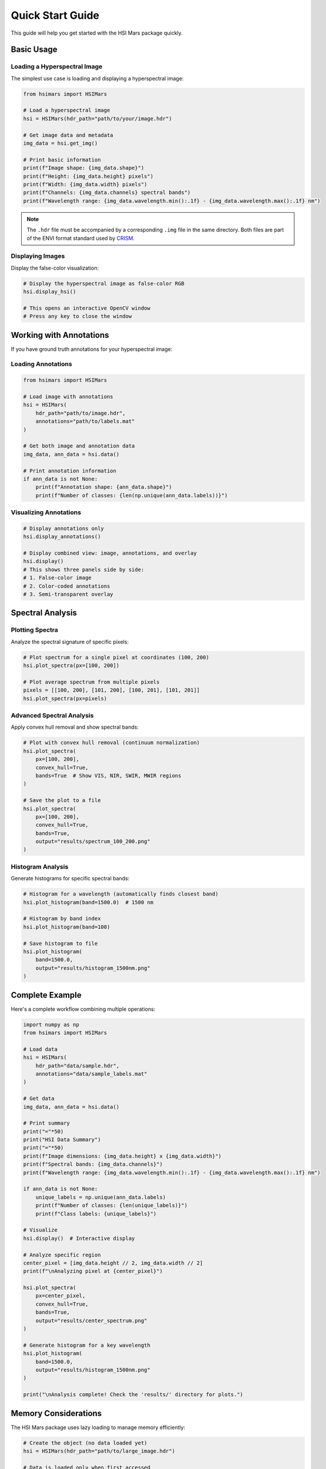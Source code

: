 Quick Start Guide
=================

This guide will help you get started with the HSI Mars package quickly.

Basic Usage
-----------

Loading a Hyperspectral Image
~~~~~~~~~~~~~~~~~~~~~~~~~~~~~~

The simplest use case is loading and displaying a hyperspectral image:

.. code-block:: python

   from hsimars import HSIMars

   # Load a hyperspectral image
   hsi = HSIMars(hdr_path="path/to/your/image.hdr")

   # Get image data and metadata
   img_data = hsi.get_img()

   # Print basic information
   print(f"Image shape: {img_data.shape}")
   print(f"Height: {img_data.height} pixels")
   print(f"Width: {img_data.width} pixels")
   print(f"Channels: {img_data.channels} spectral bands")
   print(f"Wavelength range: {img_data.wavelength.min():.1f} - {img_data.wavelength.max():.1f} nm")

.. note::

   The ``.hdr`` file must be accompanied by a corresponding ``.img`` file in the same directory.
   Both files are part of the ENVI format standard used by `CRISM <http://crism.jhuapl.edu/>`_.

Displaying Images
~~~~~~~~~~~~~~~~~

Display the false-color visualization:

.. code-block:: python

   # Display the hyperspectral image as false-color RGB
   hsi.display_hsi()

   # This opens an interactive OpenCV window
   # Press any key to close the window

Working with Annotations
------------------------

If you have ground truth annotations for your hyperspectral image:

Loading Annotations
~~~~~~~~~~~~~~~~~~~

.. code-block:: python

   from hsimars import HSIMars

   # Load image with annotations
   hsi = HSIMars(
       hdr_path="path/to/image.hdr",
       annotations="path/to/labels.mat"
   )

   # Get both image and annotation data
   img_data, ann_data = hsi.data()

   # Print annotation information
   if ann_data is not None:
       print(f"Annotation shape: {ann_data.shape}")
       print(f"Number of classes: {len(np.unique(ann_data.labels))}")

Visualizing Annotations
~~~~~~~~~~~~~~~~~~~~~~~

.. code-block:: python

   # Display annotations only
   hsi.display_annotations()

   # Display combined view: image, annotations, and overlay
   hsi.display()
   # This shows three panels side by side:
   # 1. False-color image
   # 2. Color-coded annotations
   # 3. Semi-transparent overlay

Spectral Analysis
-----------------

Plotting Spectra
~~~~~~~~~~~~~~~~

Analyze the spectral signature of specific pixels:

.. code-block:: python

   # Plot spectrum for a single pixel at coordinates (100, 200)
   hsi.plot_spectra(px=[100, 200])

   # Plot average spectrum from multiple pixels
   pixels = [[100, 200], [101, 200], [100, 201], [101, 201]]
   hsi.plot_spectra(px=pixels)

Advanced Spectral Analysis
~~~~~~~~~~~~~~~~~~~~~~~~~~~

Apply convex hull removal and show spectral bands:

.. code-block:: python

   # Plot with convex hull removal (continuum normalization)
   hsi.plot_spectra(
       px=[100, 200],
       convex_hull=True,
       bands=True  # Show VIS, NIR, SWIR, MWIR regions
   )

   # Save the plot to a file
   hsi.plot_spectra(
       px=[100, 200],
       convex_hull=True,
       bands=True,
       output="results/spectrum_100_200.png"
   )

Histogram Analysis
~~~~~~~~~~~~~~~~~~

Generate histograms for specific spectral bands:

.. code-block:: python

   # Histogram for a wavelength (automatically finds closest band)
   hsi.plot_histogram(band=1500.0)  # 1500 nm

   # Histogram by band index
   hsi.plot_histogram(band=100)

   # Save histogram to file
   hsi.plot_histogram(
       band=1500.0,
       output="results/histogram_1500nm.png"
   )

Complete Example
----------------

Here's a complete workflow combining multiple operations:

.. code-block:: python

   import numpy as np
   from hsimars import HSIMars

   # Load data
   hsi = HSIMars(
       hdr_path="data/sample.hdr",
       annotations="data/sample_labels.mat"
   )

   # Get data
   img_data, ann_data = hsi.data()

   # Print summary
   print("="*50)
   print("HSI Data Summary")
   print("="*50)
   print(f"Image dimensions: {img_data.height} x {img_data.width}")
   print(f"Spectral bands: {img_data.channels}")
   print(f"Wavelength range: {img_data.wavelength.min():.1f} - {img_data.wavelength.max():.1f} nm")

   if ann_data is not None:
       unique_labels = np.unique(ann_data.labels)
       print(f"Number of classes: {len(unique_labels)}")
       print(f"Class labels: {unique_labels}")

   # Visualize
   hsi.display()  # Interactive display

   # Analyze specific region
   center_pixel = [img_data.height // 2, img_data.width // 2]
   print(f"\nAnalyzing pixel at {center_pixel}")

   hsi.plot_spectra(
       px=center_pixel,
       convex_hull=True,
       bands=True,
       output="results/center_spectrum.png"
   )

   # Generate histogram for a key wavelength
   hsi.plot_histogram(
       band=1500.0,
       output="results/histogram_1500nm.png"
   )

   print("\nAnalysis complete! Check the 'results/' directory for plots.")

Memory Considerations
---------------------

The HSI Mars package uses lazy loading to manage memory efficiently:

.. code-block:: python

   # Create the object (no data loaded yet)
   hsi = HSIMars(hdr_path="path/to/large_image.hdr")

   # Data is loaded only when first accessed
   img_data = hsi.get_img()  # Loads and caches data

   # Subsequent calls use cached data (no disk I/O)
   img_data2 = hsi.get_img()  # Returns cached data

   # The same applies to annotations
   ann_data = hsi.get_annotations()  # Loads and caches
   ann_data2 = hsi.get_annotations()  # Returns cached data

Best Practices
--------------

1. **Use context-appropriate coordinates**: Remember that pixel coordinates are in ``(row, column)`` format, which corresponds to ``(y, x)`` in image coordinates.

2. **Check for annotations**: Always verify that annotations exist before trying to display them:

   .. code-block:: python

      if hsi.annotations is not None:
          hsi.display_annotations()
      else:
          print("No annotations available")

3. **Close OpenCV windows**: When using display methods, the window stays open until you press a key. This is intentional for interactive exploration.

4. **Save plots programmatically**: Use the ``output`` parameter to save plots instead of displaying them interactively when processing multiple images.

5. **Work with subsets**: For large datasets, consider analyzing specific regions of interest rather than processing the entire image at once.
